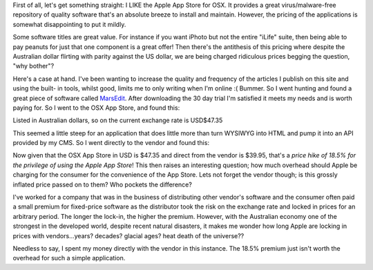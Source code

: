 .. title: The Apple App Store versus the Vendor
.. slug: The_Apple_App_Store_versus_the_Vendor
.. date: 2011-01-21 00:18:35 UTC+10:00
.. tags: technology
.. category: 
.. link: 

First of all, let's get something straight: I LIKE the Apple App Store
for OSX. It provides a great virus/malware-free repository of quality
software that's an absolute breeze to install and maintain. However,
the pricing of the applications is somewhat disappointing to put it
mildly.

.. TEASER_END

Some software titles are great value. For instance if you want iPhoto
but not the entire "iLife" suite, then being able to pay peanuts for
just that one component is a great offer! Then there's the antithesis
of this pricing where despite the Australian dollar flirting with
parity against the US dollar, we are being charged ridiculous prices
begging the question, "why bother"?

Here's a case at hand. I've been wanting to increase the quality and
frequency of the articles I publish on this site and using the built-
in tools, whilst good, limits me to only writing when I'm online :(
Bummer. So I went hunting and found a great piece of software called
`MarsEdit`_. After downloading the 30 day trial I'm satisfied it meets
my needs and is worth paying for. So I went to the OSX App Store, and
found this:

.. image:: /assets/images/MarsEdit-AppStore.png

Listed in Australian dollars, so on the current exchange rate is
USD$47.35

This seemed a little steep for an application that does little more
than turn WYSIWYG into HTML and pump it into an API provided by my
CMS. So I went directly to the vendor and found this:

.. image:: /assets/images/MarsEdit-Direct.png

Now given that the OSX App Store in USD is $47.35 and direct from the
vendor is $39.95, that's a *price hike of 18.5% for the privilege of
using the Apple App Store*! This then raises an interesting question;
how much overhead should Apple be charging for the consumer for the
convenience of the App Store. Lets not forget the vendor though; is
this grossly inflated price passed on to them? Who pockets the
difference?

I've worked for a company that was in the business of distributing
other vendor's software and the consumer often paid a small premium
for fixed-price software as the distributor took the risk on the
exchange rate and locked in prices for an arbitrary period. The longer
the lock-in, the higher the premium. However, with the Australian
economy one of the strongest in the developed world, despite recent
natural disasters, it makes me wonder how long Apple are locking in
prices with vendors...years? decades? glacial ages? heat death of the
universe??

Needless to say, I spent my money directly with the vendor in this
instance. The 18.5% premium just isn't worth the overhead for such a
simple application.

.. _MarsEdit: http://www.red-sweater.com/marsedit/


